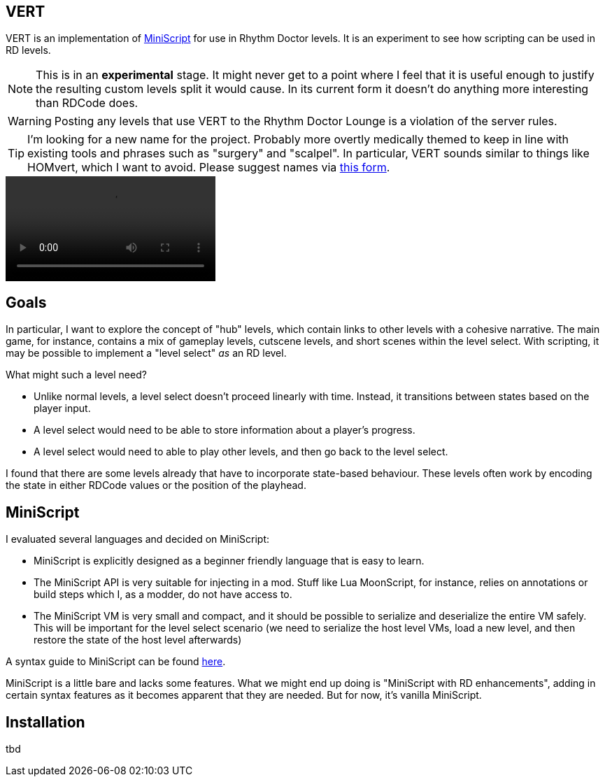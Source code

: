 ifdef::env-github[]
:tip-caption: :bulb:
:note-caption: :information_source:
:important-caption: :heavy_exclamation_mark:
:caution-caption: :fire:
:warning-caption: :warning:
endif::[]

VERT
----

VERT is an implementation of https://miniscript.org[MiniScript] for use in Rhythm Doctor levels. It is an experiment to see
how scripting can be used in RD levels.

NOTE: This is in an **experimental** stage. It might never get to a point where I feel that it is useful enough to justify
the resulting custom levels split it would cause. In its current form it doesn't do anything more interesting than RDCode does.

WARNING: Posting any levels that use VERT to the Rhythm Doctor Lounge is a violation of the server rules. 

TIP: I'm looking for a new name for the project. Probably more overtly medically themed to keep in line with existing tools
and phrases such as "surgery" and "scalpel". In particular, VERT sounds similar to things like HOMvert, which I want to avoid.
Please suggest names via https://docs.google.com/forms/d/e/1FAIpQLSf-TA6c03U7U6hxWShuVgBCTNBnompPi6st2F45u_-HC6W5BQ/viewform?usp=sf_link[this form].

video::https://user-images.githubusercontent.com/37142182/172770903-e1cbef92-71d8-4de0-a191-d7122ba718b1.mp4[]


Goals
-----

In particular, I want to explore the concept of "hub" levels, which contain links to other levels with a cohesive narrative. The
main game, for instance, contains a mix of gameplay levels, cutscene levels, and short scenes within the level select. With
scripting, it may be possible to implement a "level select" _as_ an RD level.

What might such a level need?

* Unlike normal levels, a level select doesn't proceed linearly with time. Instead, it transitions between states based on the
player input. 
* A level select would need to be able to store information about a player's progress.
* A level select would need to able to play other levels, and then go back to the level select.

I found that there are some levels already that have to incorporate state-based behaviour. These levels often work by encoding the
state in either RDCode values or the position of the playhead.

MiniScript
----------

I evaluated several languages and decided on MiniScript:

* MiniScript is explicitly designed as a beginner friendly language that is easy to learn.
* The MiniScript API is very suitable for injecting in a mod. Stuff like Lua MoonScript, for instance, relies on annotations or build steps which I, as a modder, do not have access to.
* The MiniScript VM is very small and compact, and it should be possible to serialize and deserialize the entire VM safely. This will be important for the level select scenario (we need to serialize the host level VMs, load a new level, and then restore the state of the host level afterwards)

A syntax guide to MiniScript can be found https://miniscript.org/files/MiniScript-Manual.pdf[here].

MiniScript is a little bare and lacks some features. What we might end up doing is "MiniScript with RD enhancements", adding in certain syntax features
as it becomes apparent that they are needed. But for now, it's vanilla MiniScript.

Installation
------------

tbd

